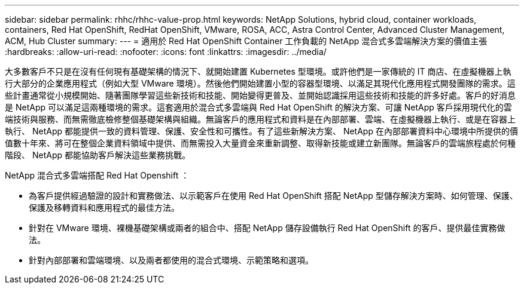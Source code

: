 ---
sidebar: sidebar 
permalink: rhhc/rhhc-value-prop.html 
keywords: NetApp Solutions, hybrid cloud, container workloads, containers, Red Hat OpenShift, RedHat OpenShift, VMware, ROSA, ACC, Astra Control Center, Advanced Cluster Management, ACM, Hub Cluster 
summary:  
---
= 適用於 Red Hat OpenShift Container 工作負載的 NetApp 混合式多雲端解決方案的價值主張
:hardbreaks:
:allow-uri-read: 
:nofooter: 
:icons: font
:linkattrs: 
:imagesdir: ../media/


[role="lead"]
大多數客戶不只是在沒有任何現有基礎架構的情況下、就開始建置 Kubernetes 型環境。或許他們是一家傳統的 IT 商店、在虛擬機器上執行大部分的企業應用程式（例如大型 VMware 環境）。然後他們開始建置小型的容器型環境、以滿足其現代化應用程式開發團隊的需求。這些計畫通常從小規模開始、隨著團隊學習這些新技術和技能、開始變得更普及、並開始認識採用這些技術和技能的許多好處。客戶的好消息是 NetApp 可以滿足這兩種環境的需求。這套適用於混合式多雲端與 Red Hat OpenShift 的解決方案、可讓 NetApp 客戶採用現代化的雲端技術與服務、而無需徹底檢修整個基礎架構與組織。無論客戶的應用程式和資料是在內部部署、雲端、在虛擬機器上執行、或是在容器上執行、 NetApp 都能提供一致的資料管理、保護、安全性和可攜性。有了這些新解決方案、 NetApp 在內部部署資料中心環境中所提供的價值數十年來、將可在整個企業資料領域中提供、而無需投入大量資金來重新調整、取得新技能或建立新團隊。無論客戶的雲端旅程處於何種階段、 NetApp 都能協助客戶解決這些業務挑戰。

NetApp 混合式多雲端搭配 Red Hat Openshift ：

* 為客戶提供經過驗證的設計和實務做法、以示範客戶在使用 Red Hat OpenShift 搭配 NetApp 型儲存解決方案時、如何管理、保護、保護及移轉資料和應用程式的最佳方法。
* 針對在 VMware 環境、裸機基礎架構或兩者的組合中、搭配 NetApp 儲存設備執行 Red Hat OpenShift 的客戶、提供最佳實務做法。
* 針對內部部署和雲端環境、以及兩者都使用的混合式環境、示範策略和選項。

